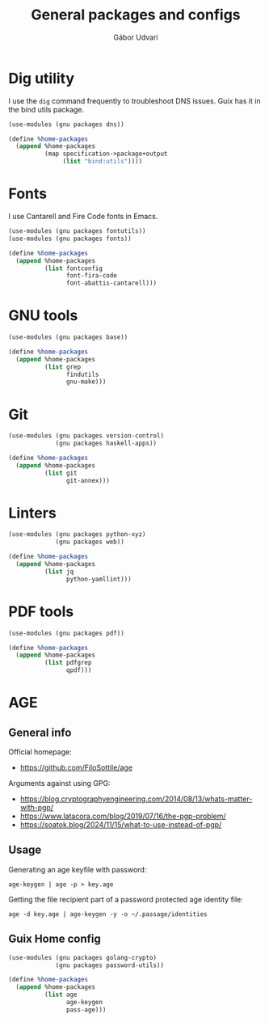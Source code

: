 #+title: General packages and configs
#+author: Gábor Udvari

* Dig utility

I use the ~dig~ command frequently to troubleshoot DNS issues. Guix has it in the bind utils package.

#+begin_src scheme :noweb-ref guix-home
  (use-modules (gnu packages dns))

  (define %home-packages
    (append %home-packages
            (map specification->package+output
                 (list "bind:utils"))))
#+end_src

* Fonts

I use Cantarell and Fire Code fonts in Emacs.

#+begin_src scheme :noweb-ref guix-home
  (use-modules (gnu packages fontutils))
  (use-modules (gnu packages fonts))

  (define %home-packages
    (append %home-packages
            (list fontconfig
                  font-fira-code
                  font-abattis-cantarell)))
#+end_src

* GNU tools

#+begin_src scheme :noweb-ref guix-home
  (use-modules (gnu packages base))

  (define %home-packages
    (append %home-packages
            (list grep
                  findutils
                  gnu-make)))
#+end_src

* Git

#+begin_src scheme :noweb-ref guix-home
  (use-modules (gnu packages version-control)
               (gnu packages haskell-apps))

  (define %home-packages
    (append %home-packages
            (list git
                  git-annex)))
#+end_src

* Linters

#+begin_src scheme :noweb-ref guix-home
  (use-modules (gnu packages python-xyz)
               (gnu packages web))

  (define %home-packages
    (append %home-packages
            (list jq
                  python-yamllint)))
#+end_src

* PDF tools

#+begin_src scheme :noweb-ref guix-home
  (use-modules (gnu packages pdf))

  (define %home-packages
    (append %home-packages
            (list pdfgrep
                  qpdf)))
#+end_src

* AGE

** General info

Official homepage:

- https://github.com/FiloSottile/age

Arguments against using GPG:

- https://blog.cryptographyengineering.com/2014/08/13/whats-matter-with-pgp/
- https://www.latacora.com/blog/2019/07/16/the-pgp-problem/
- https://soatok.blog/2024/11/15/what-to-use-instead-of-pgp/

** Usage

Generating an age keyfile with password:

#+begin_src shell
  age-keygen | age -p > key.age
#+end_src

Getting the file recipient part of a password protected age identity file:

#+begin_src shell
  age -d key.age | age-keygen -y -o ~/.passage/identities
#+end_src

** Guix Home config

#+begin_src scheme :noweb-ref guix-home
  (use-modules (gnu packages golang-crypto)
               (gnu packages password-utils))

  (define %home-packages
    (append %home-packages
            (list age
                  age-keygen
                  pass-age)))
#+end_src
